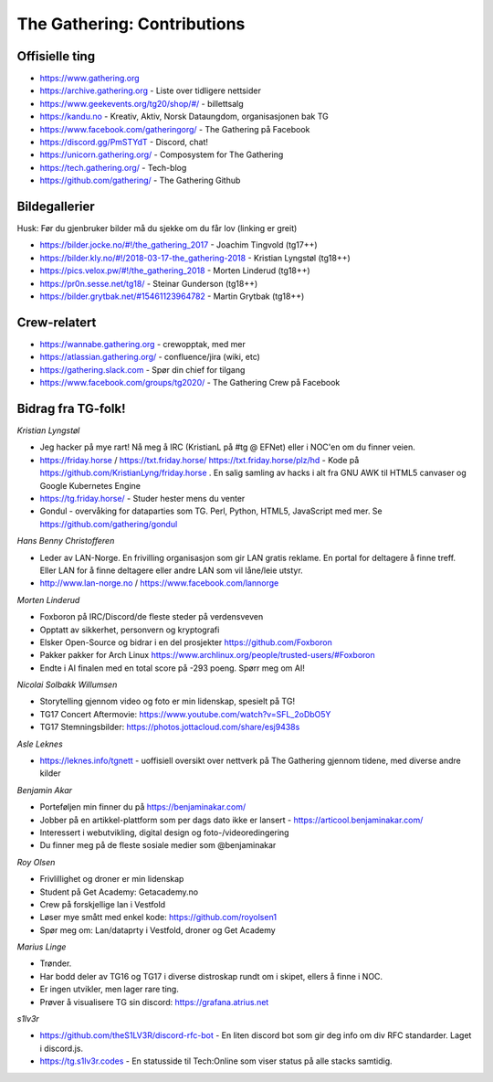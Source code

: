 ============================
The Gathering: Contributions
============================

Offisielle ting
===============

- https://www.gathering.org
- https://archive.gathering.org - Liste over tidligere nettsider
- https://www.geekevents.org/tg20/shop/#/ - billettsalg
- https://kandu.no - Kreativ, Aktiv, Norsk Dataungdom, organisasjonen bak TG
- https://www.facebook.com/gatheringorg/ - The Gathering på Facebook
- https://discord.gg/PmSTYdT - Discord, chat!
- https://unicorn.gathering.org/ - Composystem for The Gathering
- https://tech.gathering.org/ - Tech-blog
- https://github.com/gathering/ - The Gathering Github

Bildegallerier
==============

Husk: Før du gjenbruker bilder må du sjekke om du får lov (linking er
greit)

- https://bilder.jocke.no/#!/the_gathering_2017 - Joachim Tingvold (tg17++)
- https://bilder.kly.no/#!/2018-03-17-the_gathering-2018 - Kristian Lyngstøl (tg18++)
- https://pics.velox.pw/#!/the_gathering_2018 - Morten Linderud (tg18++)
- https://pr0n.sesse.net/tg18/ - Steinar Gunderson (tg18++)
- https://bilder.grytbak.net/#15461123964782 - Martin Grytbak (tg18++)

Crew-relatert
=============

- https://wannabe.gathering.org - crewopptak, med mer
- https://atlassian.gathering.org/ - confluence/jira (wiki, etc)
- https://gathering.slack.com - Spør din chief for tilgang
- https://www.facebook.com/groups/tg2020/ - The Gathering Crew på Facebook

Bidrag fra TG-folk!
===================

*Kristian Lyngstøl*

- Jeg hacker på mye rart! Nå meg å IRC (KristianL på #tg @ EFNet) eller i
  NOC'en om du finner veien.
- https://friday.horse / https://txt.friday.horse/
  https://txt.friday.horse/plz/hd - Kode på
  https://github.com/KristianLyng/friday.horse . En salig samling av hacks
  i alt fra GNU AWK til HTML5 canvaser og Google Kubernetes Engine
- https://tg.friday.horse/ - Studer hester mens du venter
- Gondul - overvåking for dataparties som TG. Perl, Python, HTML5,
  JavaScript med mer. Se https://github.com/gathering/gondul

*Hans Benny Christofferen*

- Leder av LAN-Norge. En frivilling organisasjon som gir LAN gratis reklame. En portal for deltagere å finne treff. Eller LAN for å finne deltagere eller andre LAN som vil låne/leie utstyr.
- http://www.lan-norge.no / https://www.facebook.com/lannorge

*Morten Linderud*

- Foxboron på IRC/Discord/de fleste steder på verdensveven
- Opptatt av sikkerhet, personvern og kryptografi
- Elsker Open-Source og bidrar i en del prosjekter
  https://github.com/Foxboron
- Pakker pakker for Arch Linux
  https://www.archlinux.org/people/trusted-users/#Foxboron
- Endte i AI finalen med en total score på -293 poeng. Spørr meg om AI!

*Nicolai Solbakk Willumsen*

- Storytelling gjennom video og foto er min lidenskap, spesielt på TG!
- TG17 Concert Aftermovie: https://www.youtube.com/watch?v=SFL_2oDbO5Y
- TG17 Stemningsbilder: https://photos.jottacloud.com/share/esj9438s

*Asle Leknes*

- https://leknes.info/tgnett - uoffisiell oversikt over nettverk på The Gathering gjennom tidene, med diverse andre kilder

*Benjamin Akar*

- Porteføljen min finner du på https://benjaminakar.com/
- Jobber på en artikkel-plattform som per dags dato ikke er lansert - https://articool.benjaminakar.com/
- Interessert i webutvikling, digital design og foto-/videoredingering
- Du finner meg på de fleste sosiale medier som @benjaminakar

*Roy Olsen*

- Frivlillighet og droner er min lidenskap
- Student på Get Academy: Getacademy.no
- Crew på forskjellige lan i Vestfold
- Løser mye smått med enkel kode: https://github.com/royolsen1
- Spør meg om: Lan/dataprty i Vestfold, droner og Get Academy

*Marius Linge*

- Trønder.
- Har bodd deler av TG16 og TG17 i diverse distroskap rundt om i skipet, ellers å finne i NOC.
- Er ingen utvikler, men lager rare ting.
- Prøver å visualisere TG sin discord: https://grafana.atrius.net

*s1lv3r*

- https://github.com/theS1LV3R/discord-rfc-bot - En liten discord bot som gir deg info om div RFC standarder. Laget i discord.js.
- https://tg.s1lv3r.codes - En statusside til Tech:Online som viser status på alle stacks samtidig.
